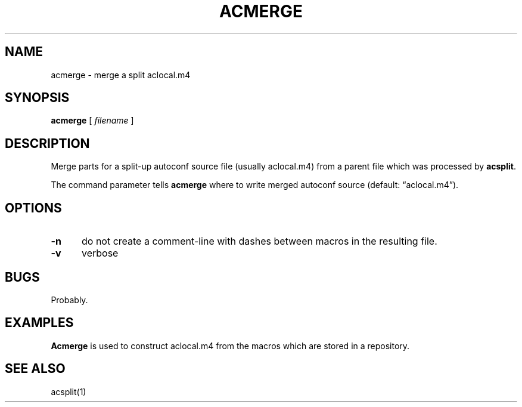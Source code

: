 .\" $Id: acmerge.1,v 1.3 2024/07/12 22:56:16 tom Exp $
.TH ACMERGE 1 2024-07-12 "MiscTools" "User commands"
.ie \n(.g \{\
.ds `` \(lq
.ds '' \(rq
.\}
.el \{\
.ie t .ds `` ``
.el   .ds `` ""
.ie t .ds '' ''
.el   .ds '' ""
.\}
.hy 0
.SH NAME
acmerge \-
merge a split aclocal.m4
.SH SYNOPSIS
.B acmerge
[
.I filename
]
.
.SH DESCRIPTION
Merge parts for a split-up autoconf source file (usually
aclocal.m4) from a parent file which was processed by
\fBacsplit\fP.
.PP
The command parameter tells \fBacmerge\fP where to write merged autoconf
source (default: \*(``aclocal.m4\*('').
.
.SH OPTIONS
.TP 5
.B \-n
do not create a comment-line with dashes between macros in the resulting file.
.TP 5
.B \-v
verbose
.
.
.SH BUGS
.
Probably.
.
.SH EXAMPLES
.
\fBAcmerge\fR is used to construct aclocal.m4 from the macros which are
stored in a repository.
.
.SH SEE ALSO
acsplit(1)
